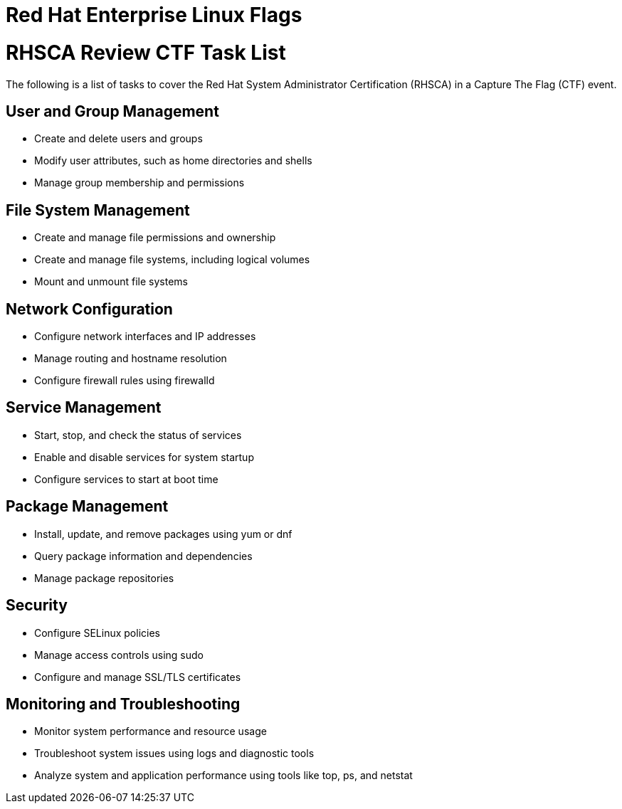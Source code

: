 = Red Hat Enterprise Linux Flags
:prewrap!:

= RHSCA Review CTF Task List

The following is a list of tasks to cover the Red Hat System Administrator Certification (RHSCA) in a Capture The Flag (CTF) event.

== User and Group Management

* Create and delete users and groups
* Modify user attributes, such as home directories and shells
* Manage group membership and permissions

== File System Management

* Create and manage file permissions and ownership
* Create and manage file systems, including logical volumes
* Mount and unmount file systems

== Network Configuration

* Configure network interfaces and IP addresses
* Manage routing and hostname resolution
* Configure firewall rules using firewalld

== Service Management

* Start, stop, and check the status of services
* Enable and disable services for system startup
* Configure services to start at boot time

== Package Management

* Install, update, and remove packages using yum or dnf
* Query package information and dependencies
* Manage package repositories

== Security

* Configure SELinux policies
* Manage access controls using sudo
* Configure and manage SSL/TLS certificates

== Monitoring and Troubleshooting

* Monitor system performance and resource usage
* Troubleshoot system issues using logs and diagnostic tools
* Analyze system and application performance using tools like top, ps, and netstat

